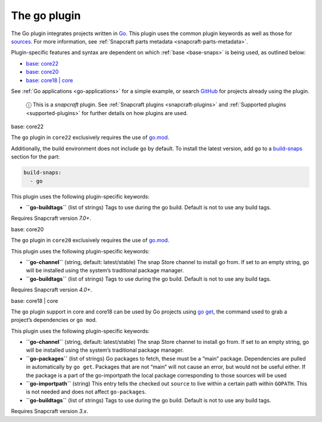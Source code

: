 .. 8505.md

.. _the-go-plugin:

The go plugin
=============

The Go plugin integrates projects written in `Go <https://golang.org/>`__. This plugin uses the common plugin keywords as well as those for `sources <snapcraft-parts-metadata.md#the-go-plugin-heading--source>`__. For more information, see :ref:`Snapcraft parts metadata <snapcraft-parts-metadata>`.

Plugin-specific features and syntax are dependent on which :ref:`base <base-snaps>` is being used, as outlined below:

-  `base: core22 <#the-go-plugin-heading--core22>`__
-  `base: core20 <#the-go-plugin-heading--core20>`__
-  `base: core18 \| core <#the-go-plugin-heading--core18>`__

See :ref:`Go applications <go-applications>` for a simple example, or search `GitHub <https://github.com/search?q=path%3Asnapcraft.yaml+%22plugin%3A+go%22&type=Code>`__ for projects already using the plugin.

   ⓘ This is a *snapcraft* plugin. See :ref:`Snapcraft plugins <snapcraft-plugins>` and :ref:`Supported plugins <supported-plugins>` for further details on how plugins are used.

.. raw:: html

   <h3 id="the-go-plugin-heading--core22">

base: core22

.. raw:: html

   </h3>

The ``go`` plugin in ``core22`` exclusively requires the use of `go.mod <https://golang.org/ref/mod>`__.

Additionally, the build environment does not include ``go`` by default. To install the latest version, add ``go`` to a `build-snaps <build-and-staging-dependencies.md#the-go-plugin-heading--package>`__ section for the part:

.. code:: yaml

   build-snaps:
     - go

This plugin uses the following plugin-specific keywords:

-  **``go-buildtags``** (list of strings) Tags to use during the go build. Default is not to use any build tags.

Requires Snapcraft version *7.0+*.

.. raw:: html

   <h3 id="the-go-plugin-heading--core20">

base: core20

.. raw:: html

   </h3>

The ``go`` plugin in ``core20`` exclusively requires the use of `go.mod <https://golang.org/ref/mod>`__.

This plugin uses the following plugin-specific keywords:

-  **``go-channel``** (string, default: latest/stable) The snap Store channel to install go from. If set to an empty string, go will be installed using the system’s traditional package manager.

-  **``go-buildtags``** (list of strings) Tags to use during the go build. Default is not to use any build tags.

Requires Snapcraft version *4.0+*.

.. raw:: html

   <h3 id="the-go-plugin-heading--core18">

base: core18 \| core

.. raw:: html

   </h3>

The ``go`` plugin support in core and core18 can be used by Go projects using `go get <https://golang.org/pkg/cmd/go/internal/get/>`__, the command used to grab a project’s dependencies or ``go mod``.

This plugin uses the following plugin-specific keywords:

-  **``go-channel``** (string, default: latest/stable) The snap Store channel to install go from. If set to an empty string, go will be installed using the system’s traditional package manager.

-  **``go-packages``** (list of strings) Go packages to fetch, these must be a “main” package. Dependencies are pulled in automatically by ``go get``. Packages that are not “main” will not cause an error, but would not be useful either. If the package is a part of the go-importpath the local package corresponding to those sources will be used

-  **``go-importpath``** (string) This entry tells the checked out ``source`` to live within a certain path within ``GOPATH``. This is not needed and does not affect ``go-packages``.

-  **``go-buildtags``** (list of strings) Tags to use during the go build. Default is not to use any build tags.

Requires Snapcraft version *3.x*.
